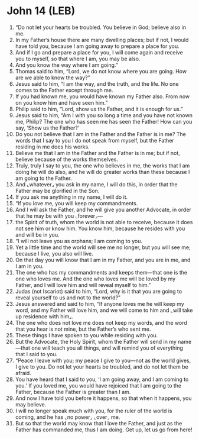* John 14 (LEB)
:PROPERTIES:
:ID: LEB/43-JHN14
:END:

1. “Do not let your hearts be troubled. You believe in God; believe also in me.
2. In my Father’s house there are many dwelling places; but if not, I would have told you, because I am going away to prepare a place for you.
3. And if I go and prepare a place for you, I will come again and receive you to myself, so that where I am, you may be also.
4. And you know the way where I am going.”
5. Thomas said to him, “Lord, we do not know where you are going. How are we able to know the way?”
6. Jesus said to him, “I am the way, and the truth, and the life. No one comes to the Father except through me.
7. If you had known me, you would have known my Father also. From now on you know him and have seen him.”
8. Philip said to him, “Lord, show us the Father, and it is enough for us.”
9. Jesus said to him, “Am I with you so long a time and you have not known me, Philip? The one who has seen me has seen the Father! How can you say, ‘Show us the Father?’
10. Do you not believe that I am in the Father and the Father is in me? The words that I say to you I do not speak from myself, but the Father residing in me does his works.
11. Believe me that I am in the Father and the Father is in me; but if not, believe because of the works themselves.
12. Truly, truly I say to you, the one who believes in me, the works that I am doing he will do also, and he will do greater works than these because I am going to the Father.
13. And ⌞whatever⌟ you ask in my name, I will do this, in order that the Father may be glorified in the Son.
14. If you ask me anything in my name, I will do it.
15. “If you love me, you will keep my commandments.
16. And I will ask the Father, and he will give you another Advocate, in order that he may be with you ⌞forever⌟—
17. the Spirit of truth, whom the world is not able to receive, because it does not see him or know him. You know him, because he resides with you and will be in you.
18. “I will not leave you as orphans; I am coming to you.
19. Yet a little time and the world will see me no longer, but you will see me; because I live, you also will live.
20. On that day you will know that I am in my Father, and you are in me, and I am in you.
21. The one who has my commandments and keeps them—that one is the one who loves me. And the one who loves me will be loved by my Father, and I will love him and will reveal myself to him.”
22. Judas (not Iscariot) said to him, “Lord, why is it that you are going to reveal yourself to us and not to the world?”
23. Jesus answered and said to him, “If anyone loves me he will keep my word, and my Father will love him, and we will come to him and ⌞will take up residence with him⌟.
24. The one who does not love me does not keep my words, and the word that you hear is not mine, but the Father’s who sent me.
25. These things I have spoken to you while residing with you.
26. But the Advocate, the Holy Spirit, whom the Father will send in my name—that one will teach you all things, and will remind you of everything that I said to you.
27. “Peace I leave with you; my peace I give to you—not as the world gives, I give to you. Do not let your hearts be troubled, and do not let them be afraid.
28. You have heard that I said to you, ‘I am going away, and I am coming to you.’ If you loved me, you would have rejoiced that I am going to the Father, because the Father is greater than I am.
29. And now I have told you before it happens, so that when it happens, you may believe.
30. I will no longer speak much with you, for the ruler of the world is coming, and he has ⌞no power⌟ ⌞over⌟ me.
31. But so that the world may know that I love the Father, and just as the Father has commanded me, thus I am doing. Get up, let us go from here!
